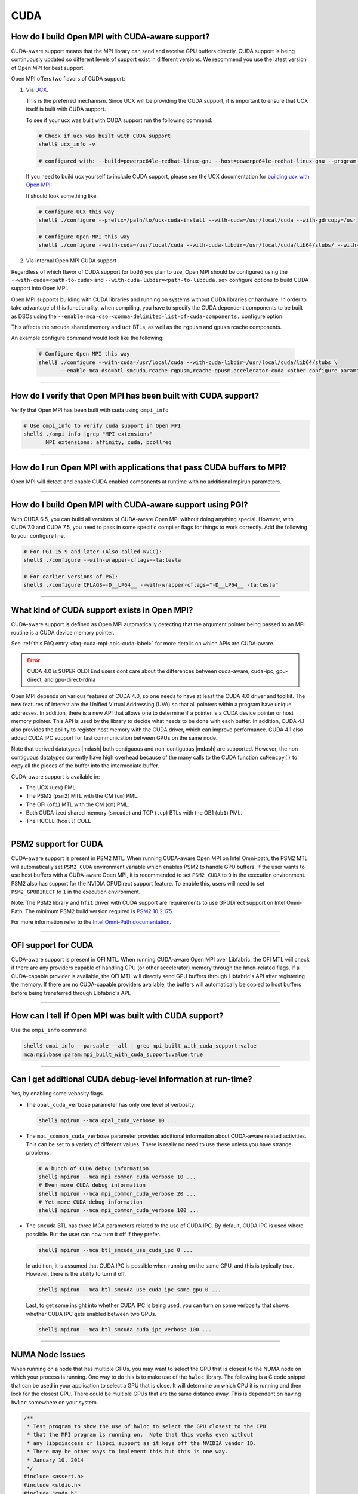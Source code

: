CUDA
====

How do I build Open MPI with CUDA-aware support?
------------------------------------------------

CUDA-aware support means that the MPI library can send and receive GPU
buffers directly.  CUDA support is being continuously updated so
different levels of support exist in different versions.  We recommend
you use the latest version of Open MPI for best support.

Open MPI offers two flavors of CUDA support:

#. Via `UCX <https://openucx.org/>`_.

   This is the preferred mechanism.  Since UCX will be providing the
   CUDA support, it is important to ensure that UCX itself is built
   with CUDA support.

   To see if your ucx was built with CUDA support run the following
   command:

   .. code-block:: sh

      # Check if ucx was built with CUDA support
      shell$ ucx_info -v

      # configured with: --build=powerpc64le-redhat-linux-gnu --host=powerpc64le-redhat-linux-gnu --program-prefix= --disable-dependency-tracking --prefix=/usr --exec-prefix=/usr --bindir=/usr/bin --sbindir=/usr/sbin --sysconfdir=/etc --datadir=/usr/share --includedir=/usr/include --libdir=/usr/lib64 --libexecdir=/usr/libexec --localstatedir=/var --sharedstatedir=/var/lib --mandir=/usr/share/man --infodir=/usr/share/info --disable-optimizations --disable-logging --disable-debug --disable-assertions --enable-mt --disable-params-check --enable-cma --without-cuda --without-gdrcopy --with-verbs --with-cm --with-knem --with-rdmacm --without-rocm --without-xpmem --without-ugni --without-java

   If you need to build ucx yourself to include CUDA support, please
   see the UCX documentation for `building ucx with Open MPI: <https://openucx.readthedocs.io/en/master/running.html#openmpi-with-ucx>`_

   It should look something like:

   .. code-block:: sh

      # Configure UCX this way
      shell$ ./configure --prefix=/path/to/ucx-cuda-install --with-cuda=/usr/local/cuda --with-gdrcopy=/usr

      # Configure Open MPI this way
      shell$ ./configure --with-cuda=/usr/local/cuda --with-cuda-libdir=/usr/local/cuda/lib64/stubs/ --with-ucx=/path/to/ucx-cuda-install <other configure params>

#. Via internal Open MPI CUDA support

Regardless of which flavor of CUDA support (or both) you plan to use,
Open MPI should be configured using the ``--with-cuda=<path-to-cuda>``
and ``--with-cuda-libdir=<path-to-libcuda.so>`` configure options to
build CUDA support into Open MPI.

Open MPI supports building with CUDA libraries and running on systems
without CUDA libraries or hardware. In order to take advantage of
this functionality, when compiling, you have to specify the CUDA
dependent components to be built as DSOs using the
``--enable-mca-dso=<comma-delimited-list-of-cuda-components.``
configure option.

This affects the ``smcuda`` shared memory and ``uct`` BTLs, as well
as the ``rgpusm`` and ``gpusm`` rcache components.

An example configure command would look like the following:

   .. code-block:: sh

      # Configure Open MPI this way
      shell$ ./configure --with-cuda=/usr/local/cuda --with-cuda-libdir=/usr/local/cuda/lib64/stubs \
             --enable-mca-dso=btl-smcuda,rcache-rgpusm,rcache-gpusm,accelerator-cuda <other configure params>

/////////////////////////////////////////////////////////////////////////

How do I verify that Open MPI has been built with CUDA support?
---------------------------------------------------------------

Verify that Open MPI has been built with cuda using ``ompi_info``

.. code-block:: sh

   # Use ompi_info to verify cuda support in Open MPI
   shell$ ./ompi_info |grep "MPI extensions"
          MPI extensions: affinity, cuda, pcollreq

/////////////////////////////////////////////////////////////////////////

How do I run Open MPI with applications that pass CUDA buffers to MPI?
----------------------------------------------------------------------

Open MPI will detect and enable CUDA enabled components at runtime with
no additional mpirun parameters.

/////////////////////////////////////////////////////////////////////////

How do I build Open MPI with CUDA-aware support using PGI?
----------------------------------------------------------

With CUDA 6.5, you can build all versions of CUDA-aware Open MPI
without doing anything special.  However, with CUDA 7.0 and CUDA 7.5,
you need to pass in some specific compiler flags for things to work
correctly.  Add the following to your configure line.

.. code-block:: sh

   # For PGI 15.9 and later (Also called NVCC):
   shell$ ./configure --with-wrapper-cflags=-ta:tesla

   # For earlier versions of PGI:
   shell$ ./configure CFLAGS=-D__LP64__ --with-wrapper-cflags="-D__LP64__ -ta:tesla"

/////////////////////////////////////////////////////////////////////////

What kind of CUDA support exists in Open MPI?
---------------------------------------------

CUDA-aware support is defined as Open MPI automatically detecting that
the argument pointer being passed to an MPI routine is a CUDA device
memory pointer.

See :ref:`this FAQ entry <faq-cuda-mpi-apis-cuda-label>`
for more details on which APIs are CUDA-aware.


.. error:: CUDA 4.0 is SUPER OLD!  End users dont care about the
   differences between cuda-aware, cuda-ipc, gpu-direct, and gpu-direct-rdma

Open MPI depends on various features of CUDA 4.0, so one needs to have
at least the CUDA 4.0 driver and toolkit.  The new features of
interest are the Unified Virtual Addressing (UVA) so that all pointers
within a program have unique addresses.  In addition, there is a new
API that allows one to determine if a pointer is a CUDA device pointer
or host memory pointer.  This API is used by the library to decide
what needs to be done with each buffer.  In addition, CUDA 4.1 also
provides the ability to register host memory with the CUDA driver,
which can improve performance.  CUDA 4.1 also added CUDA IPC support
for fast communication between GPUs on the same node.

Note that derived datatypes |mdash| both contiguous and non-contiguous
|mdash| are supported.  However, the non-contiguous datatypes
currently have high overhead because of the many calls to the CUDA
function ``cuMemcpy()`` to copy all the pieces of the buffer into the
intermediate buffer.

CUDA-aware support is available in:

* The UCX (``ucx``) PML
* The PSM2 (``psm2``) MTL with the CM (``cm``) PML.
* The OFI (``ofi``) MTL with the CM (``cm``) PML.
* Both CUDA-ized shared memory (``smcuda``) and TCP (``tcp``) BTLs
  with the OB1 (``ob1``) PML.
* The HCOLL (``hcoll``) COLL

/////////////////////////////////////////////////////////////////////////

PSM2 support for CUDA
---------------------

CUDA-aware support is present in PSM2 MTL.  When running CUDA-aware
Open MPI on Intel Omni-path, the PSM2 MTL will automatically set
``PSM2_CUDA`` environment variable which enables PSM2 to handle GPU
buffers.  If the user wants to use host buffers with a CUDA-aware Open
MPI, it is recommended to set ``PSM2_CUDA`` to ``0`` in the execution
environment. PSM2 also has support for the NVIDIA GPUDirect support
feature. To enable this, users will need to set ``PSM2_GPUDIRECT``
to ``1`` in the execution environment.

Note: The PSM2 library and ``hfi1`` driver with CUDA support are
requirements to use GPUDirect support on Intel Omni-Path. The minimum
PSM2 build version required is `PSM2 10.2.175
<https://github.com/01org/opa-psm2/releases/tag/PSM2_10.2-175>`_.

For more information refer to the `Intel Omni-Path documentation
<https://www.intel.com/content/www/us/en/support/articles/000016242/network-and-i-o/fabric-products.html>`_.

/////////////////////////////////////////////////////////////////////////

OFI support for CUDA
---------------------

CUDA-aware support is present in OFI MTL.  When running CUDA-aware
Open MPI over Libfabric, the OFI MTL will check if there are any
providers capable of handling GPU (or other accelerator) memory
through the ``hmem``-related flags. If a CUDA-capable provider is
available, the OFI MTL will directly send GPU buffers through
Libfabric's API after registering the memory. If there are no
CUDA-capable providers available, the buffers will automatically
be copied to host buffers before being transferred through
Libfabric's API.

/////////////////////////////////////////////////////////////////////////


How can I tell if Open MPI was built with CUDA support?
-------------------------------------------------------

Use the ``ompi_info`` command:

.. code-block::

   shell$ ompi_info --parsable --all | grep mpi_built_with_cuda_support:value
   mca:mpi:base:param:mpi_built_with_cuda_support:value:true

/////////////////////////////////////////////////////////////////////////

Can I get additional CUDA debug-level information at run-time?
--------------------------------------------------------------

Yes, by enabling some vebosity flags.

* The ``opal_cuda_verbose`` parameter has only one level of verbosity:

  .. code-block::

     shell$ mpirun --mca opal_cuda_verbose 10 ...


* The ``mpi_common_cuda_verbose`` parameter provides additional
  information about CUDA-aware related activities.  This can be set to
  a variety of different values.  There is really no need to use these
  unless you have strange problems:

  .. code-block:: sh

     # A bunch of CUDA debug information
     shell$ mpirun --mca mpi_common_cuda_verbose 10 ...
     # Even more CUDA debug information
     shell$ mpirun --mca mpi_common_cuda_verbose 20 ...
     # Yet more CUDA debug information
     shell$ mpirun --mca mpi_common_cuda_verbose 100 ...

* The ``smcuda`` BTL has three MCA parameters related to the use of
  CUDA IPC.  By default, CUDA IPC is used where possible.  But the
  user can now turn it off if they prefer.

  .. code-block:: sh

     shell$ mpirun --mca btl_smcuda_use_cuda_ipc 0 ...

  In addition, it is assumed that CUDA IPC is possible when running on
  the same GPU, and this is typically true.  However, there is the
  ability to turn it off.

  .. code-block:: sh

     shell$ mpirun --mca btl_smcuda_use_cuda_ipc_same_gpu 0 ...

  Last, to get some insight into whether CUDA IPC is being used, you
  can turn on some verbosity that shows whether CUDA IPC gets enabled
  between two GPUs.

  .. code-block:: sh

     shell$ mpirun --mca btl_smcuda_cuda_ipc_verbose 100 ...

/////////////////////////////////////////////////////////////////////////

.. _faq-cuda-mpi-cuda-numa-issues-label:

NUMA Node Issues
----------------

When running on a node that has multiple GPUs, you may want to select
the GPU that is closest to the NUMA node on which your process is
running.  One way to do this is to make use of the ``hwloc`` library.
The following is a C code snippet that can be used in your application
to select a GPU that is close.  It will determine on which CPU it is
running and then look for the closest GPU.  There could be multiple
GPUs that are the same distance away.  This is dependent on having
``hwloc`` somewhere on your system.

.. code-block:: c

   /**
    * Test program to show the use of hwloc to select the GPU closest to the CPU
    * that the MPI program is running on.  Note that this works even without
    * any libpciaccess or libpci support as it keys off the NVIDIA vendor ID.
    * There may be other ways to implement this but this is one way.
    * January 10, 2014
    */
   #include <assert.h>
   #include <stdio.h>
   #include "cuda.h"
   #include "mpi.h"
   #include "hwloc.h"

   #define ABORT_ON_ERROR(func) \
     { CUresult res; \
       res = func; \
       if (CUDA_SUCCESS != res) { \
           printf("%s returned error=%d\n", #func, res); \
           abort(); \
       } \
     }
   static hwloc_topology_t topology = NULL;
   static int gpuIndex = 0;
   static hwloc_obj_t gpus[16] = {0};

   /**
    * This function searches for all the GPUs that are hanging off a NUMA
    * node.  It walks through each of the PCI devices and looks for ones
    * with the NVIDIA vendor ID.  It then stores them into an array.
    * Note that there can be more than one GPU on the NUMA node.
    */
   static void find_gpus(hwloc_topology_t topology, hwloc_obj_t parent, hwloc_obj_t child) {
       hwloc_obj_t pcidev;
       pcidev = hwloc_get_next_child(topology, parent, child);
       if (NULL == pcidev) {
           return;
       } else if (0 != pcidev->arity) {
           /* This device has children so need to look recursively at them */
           find_gpus(topology, pcidev, NULL);
           find_gpus(topology, parent, pcidev);
       } else {
           if (pcidev->attr->pcidev.vendor_id == 0x10de) {
               gpus[gpuIndex++] = pcidev;
           }
           find_gpus(topology, parent, pcidev);
       }
   }

   int main(int argc, char *argv[])
   {
       int rank, retval, length;
       char procname[MPI_MAX_PROCESSOR_NAME+1];
       const unsigned long flags = HWLOC_TOPOLOGY_FLAG_IO_DEVICES | HWLOC_TOPOLOGY_FLAG_IO_BRIDGES;
       hwloc_cpuset_t newset;
       hwloc_obj_t node, bridge;
       char pciBusId[16];
       CUdevice dev;
       char devName[256];

       MPI_Init(&argc, &argv);
       MPI_Comm_rank(MPI_COMM_WORLD, &rank);
       if (MPI_SUCCESS != MPI_Get_processor_name(procname, &length)) {
           strcpy(procname, "unknown");
       }

       /* Now decide which GPU to pick.  This requires hwloc to work properly.
        * We first see which CPU we are bound to, then try and find a GPU nearby.
        */
       retval = hwloc_topology_init(&topology);
       assert(retval == 0);
       retval = hwloc_topology_set_flags(topology, flags);
       assert(retval == 0);
       retval = hwloc_topology_load(topology);
       assert(retval == 0);
       newset = hwloc_bitmap_alloc();
       retval = hwloc_get_last_cpu_location(topology, newset, 0);
       assert(retval == 0);

       /* Get the object that contains the cpuset */
       node = hwloc_get_first_largest_obj_inside_cpuset(topology, newset);

       /* Climb up from that object until we find the HWLOC_OBJ_NODE */
       while (node->type != HWLOC_OBJ_NODE) {
           node = node->parent;
       }

       /* Now look for the HWLOC_OBJ_BRIDGE.  All PCI busses hanging off the
        * node will have one of these */
       bridge = hwloc_get_next_child(topology, node, NULL);
       while (bridge->type != HWLOC_OBJ_BRIDGE) {
           bridge = hwloc_get_next_child(topology, node, bridge);
       }

       /* Now find all the GPUs on this NUMA node and put them into an array */
       find_gpus(topology, bridge, NULL);

       ABORT_ON_ERROR(cuInit(0));
       /* Now select the first GPU that we find */
       if (gpus[0] == 0) {
           printf("No GPU found\n");
       } else {
           sprintf(pciBusId, "%.2x:%.2x:%.2x.%x", gpus[0]->attr->pcidev.domain, gpus[0]->attr->pcidev.bus,
           gpus[0]->attr->pcidev.dev, gpus[0]->attr->pcidev.func);
           ABORT_ON_ERROR(cuDeviceGetByPCIBusId(&dev, pciBusId));
           ABORT_ON_ERROR(cuDeviceGetName(devName, 256, dev));
           printf("rank=%d (%s): Selected GPU=%s, name=%s\n", rank, procname, pciBusId, devName);
       }

       MPI_Finalize();
       return 0;
   }

/////////////////////////////////////////////////////////////////////////

How do I develop CUDA-aware Open MPI applications?
--------------------------------------------------

Developing CUDA-aware applications is a complex topic, and beyond the
scope of this document. CUDA-aware applications often have to take
machine-specific considerations into account, including the number of
GPUs installed on each node and how the GPUs are connected to the CPUs
and to each other. Often, when using a particular transport layer
(such as OPA/PSM2) there will be run-time decisions to make about
which CPU cores will be used with which GPUs.

A good place to start is the `NVIDIA CUDA Toolkit Documentation
<https://docs.nvidia.com/cuda/>`_ including the `Programming Guide
<https://docs.nvidia.com/cuda/cuda-c-programming-guide/>`_ and the
`Best Practices Guide
<https://docs.nvidia.com/cuda/cuda-c-best-practices-guide/>`_.  For
examples of how to write CUDA-aware MPI applications, the `NVIDIA
developers blog
<https://github.com/NVIDIA-developer-blog/code-samples/tree/master/posts/cuda-aware-mpi-example>`_
offers examples and the `OSU Micro-Benchmarks
<https://mvapich.cse.ohio-state.edu/benchmarks/>`_ offer an excellent
example of how to write CUDA-aware MPI applications.

/////////////////////////////////////////////////////////////////////////

.. _faq-cuda-mpi-apis-cuda-label:

Which MPI APIs work with CUDA-aware?
------------------------------------

* MPI_Allgather
* MPI_Allgatherv
* MPI_Allreduce
* MPI_Alltoall
* MPI_Alltoallv
* MPI_Alltoallw
* MPI_Bcast
* MPI_Bsend
* MPI_Bsend_init
* MPI_Exscan
* MPI_Ibsend
* MPI_Irecv
* MPI_Isend
* MPI_Irsend
* MPI_Issend
* MPI_Gather
* MPI_Gatherv
* MPI_Get
* MPI_Put
* MPI_Rsend
* MPI_Rsend_init
* MPI_Recv
* MPI_Recv_init
* MPI_Reduce
* MPI_Reduce_scatter
* MPI_Reduce_scatter_block
* MPI_Scan
* MPI_Scatter
* MPI_Scatterv
* MPI_Send
* MPI_Send_init
* MPI_Sendrecv
* MPI_Ssend
* MPI_Ssend_init
* MPI_Win_create

.. FIXME: We need to verify the above list.

/////////////////////////////////////////////////////////////////////////

Which MPI APIs do NOT work with CUDA-aware?
-------------------------------------------

* MPI_Accumulate
* MPI_Compare_and_swap
* MPI_Fetch_and_op
* MPI_Get_Accumulate
* MPI_Iallgather
* MPI_Iallgatherv
* MPI_Iallreduce
* MPI_Ialltoall
* MPI_Ialltoallv
* MPI_Ialltoallw
* MPI_Ibcast
* MPI_Iexscan
* MPI_Rget
* MPI_Rput

.. FIXME: We need to verify the above list.

/////////////////////////////////////////////////////////////////////////

How do I use CUDA-aware UCX for Open MPI?
-----------------------------------------

Example of running ``osu_latency`` from the `OSU benchmarks
<https://mvapich.cse.ohio-state.edu/benchmarks>`_ with CUDA buffers
using Open MPI and UCX CUDA support:

.. code-block::

   shell$ mpirun -n 2 --mca pml ucx \
       -x UCX_TLS=rc,sm,cuda_copy,gdr_copy,cuda_ipc ./osu_latency D D

/////////////////////////////////////////////////////////////////////////

Which MPI APIs work with CUDA-aware UCX?
----------------------------------------

* MPI_Send
* MPI_Bsend
* MPI_Ssend
* MPI_Rsend
* MPI_Isend
* MPI_Ibsend
* MPI_Issend
* MPI_Irsend
* MPI_Send_init
* MPI_Bsend_init
* MPI_Ssend_init
* MPI_Rsend_init
* MPI_Recv
* MPI_Irecv
* MPI_Recv_init
* MPI_Sendrecv
* MPI_Bcast
* MPI_Gather
* MPI_Gatherv
* MPI_Allgather
* MPI_Reduce
* MPI_Reduce_scatter
* MPI_Reduce_scatter_block
* MPI_Allreduce
* MPI_Scan
* MPI_Exscan
* MPI_Allgatherv
* MPI_Alltoall
* MPI_Alltoallv
* MPI_Alltoallw
* MPI_Scatter
* MPI_Scatterv
* MPI_Iallgather
* MPI_Iallgatherv
* MPI_Ialltoall
* MPI_Iialltoallv
* MPI_Ialltoallw
* MPI_Ibcast
* MPI_Iexscan

.. FIXME: We need to verify the above list.  These _SHOULD_ be the same
   as above.

/////////////////////////////////////////////////////////////////////////

Which MPI APIs do NOT work with CUDA-aware UCX?
-----------------------------------------------

* All one-sided operations such as MPI_Put, MPI_Get, MPI_Accumulate,
  MPI_Rget, MPI_Rput, MPI_Get_Accumulate, MPI_Fetch_and_op,
  MPI_Compare_and_swap, etc
* All window creation calls such as MPI_Win_create
* All non-blocking reduction collectives like MPI_Ireduce,
  MPI_Iallreduce, etc

.. FIXME: Checking with nVidia.  This may be more of an issue of OSC_UCX
   not supporting CUDA, though perhaps it's just performance.

/////////////////////////////////////////////////////////////////////////

Can I tell at compile time or runtime whether I have CUDA-aware support?
------------------------------------------------------------------------

There is both a compile time check and a run-time check available.
You can use whichever is the most convenient for your program.  To
access them, you need to include ``mpi-ext.h``. Note that
``mpi-ext.h`` is specific to Open MPI. The following program shows an
example of using the CUDA-aware macro and run-time check.

.. code-block:: c

   /*
    * Program that shows the use of CUDA-aware macro and runtime check.
    */
   #include <stdio.h>
   #include "mpi.h"

   #if !defined(OPEN_MPI) || !OPEN_MPI
   #error This source code uses an Open MPI-specific extension
   #endif

   /* Needed for MPIX_Query_cuda_support(), below */
   #include "mpi-ext.h"

   int main(int argc, char *argv[])
   {
       printf("Compile time check:\n");
   #if defined(MPIX_CUDA_AWARE_SUPPORT) && MPIX_CUDA_AWARE_SUPPORT
       printf("This MPI library has CUDA-aware support.\n", MPIX_CUDA_AWARE_SUPPORT);
   #elif defined(MPIX_CUDA_AWARE_SUPPORT) && !MPIX_CUDA_AWARE_SUPPORT
       printf("This MPI library does not have CUDA-aware support.\n");
   #else
       printf("This MPI library cannot determine if there is CUDA-aware support.\n");
   #endif /* MPIX_CUDA_AWARE_SUPPORT */

       printf("Run time check:n");
   #if defined(MPIX_CUDA_AWARE_SUPPORT)
       if (1 == MPIX_Query_cuda_support()) {
           printf("This MPI library has CUDA-aware support.\n");
       } else {
           printf("This MPI library does not have CUDA-aware support.\n");
       }
   #else /* !defined(MPIX_CUDA_AWARE_SUPPORT) */
       printf("This MPI library cannot determine if there is CUDA-aware support.\n");
   #endif /* MPIX_CUDA_AWARE_SUPPORT */

       return 0;
   }

/////////////////////////////////////////////////////////////////////////

How do I limit how much CUDA IPC memory is held in the registration cache?
--------------------------------------------------------------------------

As mentioned earlier, the Open MPI library will make use of CUDA IPC support where
possible to move the GPU data quickly between GPUs that are on the same node and
same PCI root complex. The library holds on to registrations even after the data
transfer is complete as it is expensive to make some of the CUDA IPC registration
calls. If you want to limit how much memory is registered, you can use the
``mpool_rgpusm_rcache_size_limit`` MCA parameter. For example, this sets the limit
to 1000000 bytes:

.. code-block::

   shell$ mpirun --mca mpool_rgpusm_rcache_size_limit 1000000 ...

When the cache reaches this size, it will kick out the least recently used until
it can fit the new registration in.

There also is the ability to have the cache empty itself out when the
limit is reached:

.. code-block::

   shell$ mpirun --mca mpool_rgpusm_rcache_empty_cache 1 ...

/////////////////////////////////////////////////////////////////////////

What are some guidelines for using CUDA and Open MPI with Omni-Path?
--------------------------------------------------------------------

When developing CUDA-aware Open MPI applications for OPA-based
fabrics, the PSM2 transport is preferred and a CUDA-aware version of
PSM2 is provided with all versions of the Intel Omni-Path IFS software
suite.

.. error:: TODO Are Intel/OPA references still correct?

The PSM2 library provides a number of settings that will govern how it
will interact with CUDA, including ``PSM2_CUDA`` and ``PSM2_GPUDIRECT``,
which should be set in the environment before ``MPI_Init()`` is called. For
example:

.. code-block::

   shell$ mpirun -x PSM2_CUDA=1 -x PSM2_GPUDIRECT=1 --mca mtl psm2 mpi_hello

In addition, each process of the application should select a specific
GPU card to use before calling ``MPI_Init()``, by using
``cudaChooseDevice()``, ``cudaSetDevice()`` and similar. The chosen
GPU should be within the same NUMA node as the CPU the MPI process is
running on. You will also want to use the ``mpirun``
``--bind-to-core`` or ``--bind-to-socket`` option to ensure that MPI
processes do not move between NUMA nodes. See the section on
:ref:`NUMA Node Issues <faq-cuda-mpi-cuda-numa-issues-label>`, for
more information.

For more information see the *Intel Performance Scaled Messaging 2
(PSM2) Programmer's Guide* and the *Intel Omni-Path Performance Tuning
Guide*, which can be found on the `Intel Omni-Path web site
<https://www.intel.com/omnipath/FabricSoftwarePublications>`_.

.. error:: TODO Are Intel/OPA references still correct?

/////////////////////////////////////////////////////////////////////////

When do I need to select a CUDA device?
---------------------------------------

"mpi-cuda-dev-selection"

OpenMPI requires CUDA resources allocated for internal use.  These
are allocated lazily when they are first needed, e.g. CUDA IPC mem handles
are created when a communication routine first requires them during a
transfer.  So, the CUDA device needs to be selected before the first MPI
call requiring a CUDA resource. MPI_Init and most communicator related
operations do not create any CUDA resources (guaranteed for MPI_Init,
MPI_Comm_rank, MPI_Comm_size, MPI_Comm_split_type and MPI_Comm_free).  It
is thus possible to use those routines to query rank information and use
those to select a GPU, e.g. using

.. code-block:: c

    int local_rank = -1;
    {
        MPI_Comm local_comm;
        MPI_Comm_split_type(MPI_COMM_WORLD, MPI_COMM_TYPE_SHARED, rank, MPI_INFO_NULL, &local_comm);
        MPI_Comm_rank(local_comm, &local_rank);
        MPI_Comm_free(&local_comm);
    }
    int num_devices = 0;
    cudaGetDeviceCount(&num_devices);
    cudaSetDevice(local_rank % num_devices);

MPI internal CUDA resources are released during MPI_Finalize. Thus it is an
application error to call cudaDeviceReset before MPI_Finalize is called.


/////////////////////////////////////////////////////////////////////////

How do I enable CUDA support in HCOLL collective component
----------------------------------------------------------

HCOLL component supports CUDA GPU buffers for the following
collectives:

MPI_Allreduce
MPI_Bcast
MPI_Allgather
MPI_Ibarrier
MPI_Ibcast
MPI_Iallgather
MPI_Iallreduce

To enable CUDA GPU buffer support in these collectives pass the
following environment variables via mpirun:

.. code-block::

   shell$ mpirun -x HCOLL_GPU_ENABLE=1 -x HCOLL_ENABLE_NBC=1 ..

See `nVidia HCOLL documentation <https://docs.nvidia.com/networking/display/HPCXv29/HCOLL>`_
for more information.
